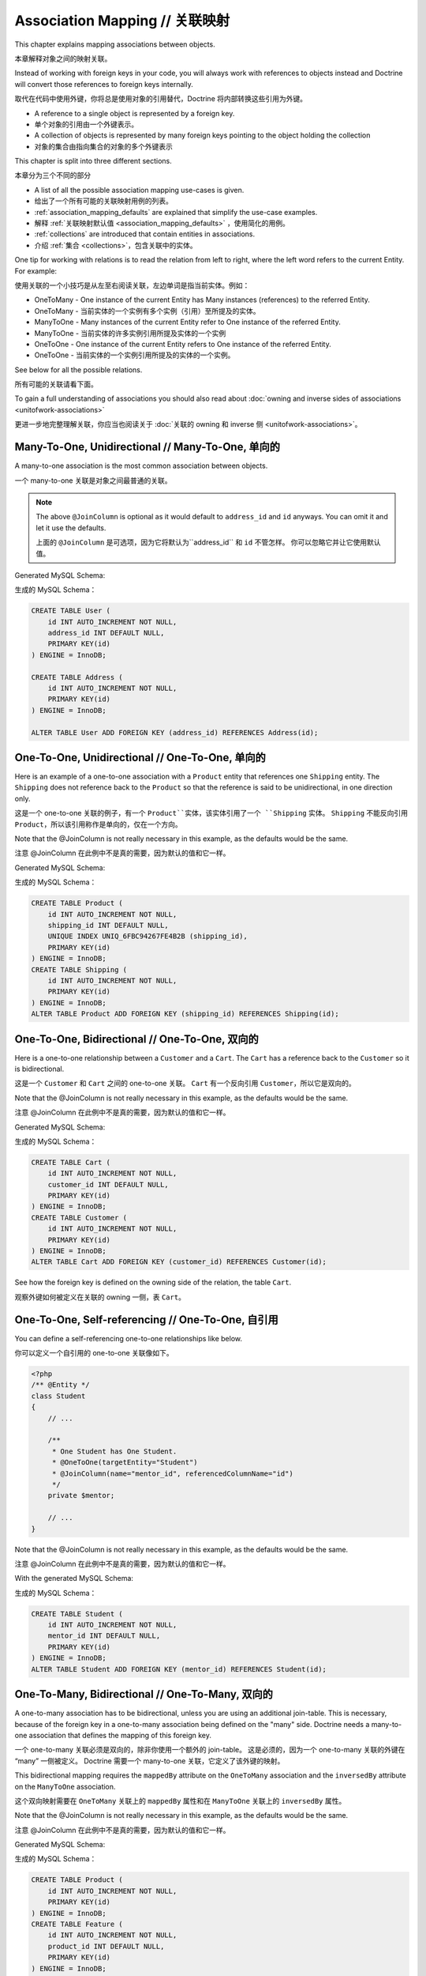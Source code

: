 Association Mapping // 关联映射
====================================

This chapter explains mapping associations between objects.

本章解释对象之间的映射关联。

Instead of working with foreign keys in your code, you will always work with
references to objects instead and Doctrine will convert those references
to foreign keys internally.

取代在代码中使用外键，你将总是使用对象的引用替代，Doctrine 将内部转换这些引用为外键。

- A reference to a single object is represented by a foreign key.
- 单个对象的引用由一个外键表示。
- A collection of objects is represented by many foreign keys pointing to the object holding the collection
- 对象的集合由指向集合的对象的多个外键表示

This chapter is split into three different sections.

本章分为三个不同的部分

- A list of all the possible association mapping use-cases is given.
- 给出了一个所有可能的关联映射用例的列表。
- :ref:`association_mapping_defaults` are explained that simplify the use-case examples.
- 解释 :ref:`关联映射默认值 <association_mapping_defaults>` ，使用简化的用例。
- :ref:`collections` are introduced that contain entities in associations.
- 介绍 :ref:`集合 <collections>`，包含关联中的实体。

One tip for working with relations is to read the relation from left to right, where the left word refers to the current Entity. For example:

使用关联的一个小技巧是从左至右阅读关联，左边单词是指当前实体。例如：

- OneToMany - One instance of the current Entity has Many instances (references) to the referred Entity.
- OneToMany - 当前实体的一个实例有多个实例（引用）至所提及的实体。
- ManyToOne - Many instances of the current Entity refer to One instance of the referred Entity.
- ManyToOne - 当前实体的许多实例引用所提及实体的一个实例
- OneToOne - One instance of the current Entity refers to One instance of the referred Entity.
- OneToOne - 当前实体的一个实例引用所提及的实体的一个实例。

See below for all the possible relations. 

所有可能的关联请看下面。

To gain a full understanding of associations you should also read about :doc:`owning and
inverse sides of associations <unitofwork-associations>`

更进一步地完整理解关联，你应当也阅读关于 :doc:`关联的 owning 和 inverse 侧 <unitofwork-associations>`。

Many-To-One, Unidirectional // Many-To-One, 单向的
--------------------------------------------------------

A many-to-one association is the most common association between objects.

一个 many-to-one 关联是对象之间最普通的关联。

.. configuration-block::

    .. code-block:: php

        <?php
        /** @Entity */
        class User
        {
            // ...

            /**
             * Many Users have One Address.
             * @ManyToOne(targetEntity="Address")
             * @JoinColumn(name="address_id", referencedColumnName="id")
             */
            private $address;
        }

        /** @Entity */
        class Address
        {
            // ...
        }

    .. code-block:: xml

        <doctrine-mapping>
            <entity name="User">
                <many-to-one field="address" target-entity="Address">
                    <join-column name="address_id" referenced-column-name="id" />
                </many-to-one>
            </entity>
        </doctrine-mapping>

    .. code-block:: yaml

        User:
          type: entity
          manyToOne:
            address:
              targetEntity: Address
              joinColumn:
                name: address_id
                referencedColumnName: id


.. note::

    The above ``@JoinColumn`` is optional as it would default
    to ``address_id`` and ``id`` anyways. You can omit it and let it
    use the defaults.

    上面的 ``@JoinColumn`` 是可选项，因为它将默认为``address_id`` 和 ``id`` 不管怎样。
    你可以忽略它并让它使用默认值。

Generated MySQL Schema:

生成的 MySQL Schema：

.. code-block:: sql

    CREATE TABLE User (
        id INT AUTO_INCREMENT NOT NULL,
        address_id INT DEFAULT NULL,
        PRIMARY KEY(id)
    ) ENGINE = InnoDB;

    CREATE TABLE Address (
        id INT AUTO_INCREMENT NOT NULL,
        PRIMARY KEY(id)
    ) ENGINE = InnoDB;

    ALTER TABLE User ADD FOREIGN KEY (address_id) REFERENCES Address(id);

One-To-One, Unidirectional // One-To-One, 单向的
-----------------------------------------------------

Here is an example of a one-to-one association with a ``Product`` entity that
references one ``Shipping`` entity. The ``Shipping`` does not reference back to
the ``Product`` so that the reference is said to be unidirectional, in one
direction only.

这是一个 one-to-one 关联的例子，有一个 ``Product``实体，该实体引用了一个 ``Shipping`` 实体。
``Shipping`` 不能反向引用 ``Product``，所以该引用称作是单向的，仅在一个方向。

.. configuration-block::

    .. code-block:: php

        <?php
        /** @Entity */
        class Product
        {
            // ...

            /**
             * One Product has One Shipping.
             * @OneToOne(targetEntity="Shipping")
             * @JoinColumn(name="shipping_id", referencedColumnName="id")
             */
            private $shipping;

            // ...
        }

        /** @Entity */
        class Shipping
        {
            // ...
        }

    .. code-block:: xml

        <doctrine-mapping>
            <entity class="Product">
                <one-to-one field="shipping" target-entity="Shipping">
                    <join-column name="shipping_id" referenced-column-name="id" />
                </one-to-one>
            </entity>
        </doctrine-mapping>

    .. code-block:: yaml

        Product:
          type: entity
          oneToOne:
            shipping:
              targetEntity: Shipping
              joinColumn:
                name: shipping_id
                referencedColumnName: id

Note that the @JoinColumn is not really necessary in this example,
as the defaults would be the same.

注意 @JoinColumn 在此例中不是真的需要，因为默认的值和它一样。

Generated MySQL Schema:

生成的 MySQL Schema：

.. code-block:: sql

    CREATE TABLE Product (
        id INT AUTO_INCREMENT NOT NULL,
        shipping_id INT DEFAULT NULL,
        UNIQUE INDEX UNIQ_6FBC94267FE4B2B (shipping_id),
        PRIMARY KEY(id)
    ) ENGINE = InnoDB;
    CREATE TABLE Shipping (
        id INT AUTO_INCREMENT NOT NULL,
        PRIMARY KEY(id)
    ) ENGINE = InnoDB;
    ALTER TABLE Product ADD FOREIGN KEY (shipping_id) REFERENCES Shipping(id);

One-To-One, Bidirectional // One-To-One, 双向的
----------------------------------------------------

Here is a one-to-one relationship between a ``Customer`` and a
``Cart``. The ``Cart`` has a reference back to the ``Customer`` so
it is bidirectional.

这是一个 ``Customer`` 和 ``Cart`` 之间的 one-to-one 关联。
``Cart`` 有一个反向引用 ``Customer``，所以它是双向的。

.. configuration-block::

    .. code-block:: php

        <?php
        /** @Entity */
        class Customer
        {
            // ...

            /**
             * One Customer has One Cart.
             * @OneToOne(targetEntity="Cart", mappedBy="customer")
             */
            private $cart;

            // ...
        }

        /** @Entity */
        class Cart
        {
            // ...

            /**
             * One Cart has One Customer.
             * @OneToOne(targetEntity="Customer", inversedBy="cart")
             * @JoinColumn(name="customer_id", referencedColumnName="id")
             */
            private $customer;

            // ...
        }

    .. code-block:: xml

        <doctrine-mapping>
            <entity name="Customer">
                <one-to-one field="cart" target-entity="Cart" mapped-by="customer" />
            </entity>
            <entity name="Cart">
                <one-to-one field="customer" target-entity="Customer" inversed-by="cart">
                    <join-column name="customer_id" referenced-column-name="id" />
                </one-to-one>
            </entity>
        </doctrine-mapping>

    .. code-block:: yaml

        Customer:
          oneToOne:
            cart:
              targetEntity: Cart
              mappedBy: customer
        Cart:
          oneToOne:
            customer:
              targetEntity: Customer
              inversedBy: cart
              joinColumn:
                name: customer_id
                referencedColumnName: id

Note that the @JoinColumn is not really necessary in this example,
as the defaults would be the same.

注意 @JoinColumn 在此例中不是真的需要，因为默认的值和它一样。

Generated MySQL Schema:

生成的 MySQL Schema：

.. code-block:: sql

    CREATE TABLE Cart (
        id INT AUTO_INCREMENT NOT NULL,
        customer_id INT DEFAULT NULL,
        PRIMARY KEY(id)
    ) ENGINE = InnoDB;
    CREATE TABLE Customer (
        id INT AUTO_INCREMENT NOT NULL,
        PRIMARY KEY(id)
    ) ENGINE = InnoDB;
    ALTER TABLE Cart ADD FOREIGN KEY (customer_id) REFERENCES Customer(id);

See how the foreign key is defined on the owning side of the
relation, the table ``Cart``.

观察外键如何被定义在关联的 owning 一侧，表 ``Cart``。

One-To-One, Self-referencing // One-To-One, 自引用
-------------------------------------------------------

You can define a self-referencing one-to-one relationships like
below.

你可以定义一个自引用的 one-to-one 关联像如下。

.. code-block:: php

    <?php
    /** @Entity */
    class Student
    {
        // ...

        /**
         * One Student has One Student.
         * @OneToOne(targetEntity="Student")
         * @JoinColumn(name="mentor_id", referencedColumnName="id")
         */
        private $mentor;

        // ...
    }

Note that the @JoinColumn is not really necessary in this example,
as the defaults would be the same.

注意 @JoinColumn 在此例中不是真的需要，因为默认的值和它一样。

With the generated MySQL Schema:

生成的 MySQL Schema：

.. code-block:: sql

    CREATE TABLE Student (
        id INT AUTO_INCREMENT NOT NULL,
        mentor_id INT DEFAULT NULL,
        PRIMARY KEY(id)
    ) ENGINE = InnoDB;
    ALTER TABLE Student ADD FOREIGN KEY (mentor_id) REFERENCES Student(id);

One-To-Many, Bidirectional // One-To-Many, 双向的
------------------------------------------------------

A one-to-many association has to be bidirectional, unless you are using an
additional join-table. This is necessary, because of the foreign key
in a one-to-many association being defined on the "many" side. Doctrine
needs a many-to-one association that defines the mapping of this
foreign key.

一个 one-to-many 关联必须是双向的，除非你使用一个额外的 join-table。
这是必须的，因为一个 one-to-many 关联的外键在 “many” 一侧被定义。
Doctrine 需要一个 many-to-one 关联，它定义了该外键的映射。

This bidirectional mapping requires the ``mappedBy`` attribute on the
``OneToMany`` association and the ``inversedBy`` attribute on the ``ManyToOne``
association.

这个双向映射需要在 ``OneToMany`` 关联上的 ``mappedBy`` 属性和在 ``ManyToOne`` 关联上的 ``inversedBy`` 属性。

.. configuration-block::

    .. code-block:: php

        <?php
        use Doctrine\Common\Collections\ArrayCollection;

        /** @Entity */
        class Product
        {
            // ...
            /**
             * One Product has Many Features.
             * @OneToMany(targetEntity="Feature", mappedBy="product")
             */
            private $features;
            // ...

            public function __construct() {
                $this->features = new ArrayCollection();
            }
        }

        /** @Entity */
        class Feature
        {
            // ...
            /**
             * Many Features have One Product.
             * @ManyToOne(targetEntity="Product", inversedBy="features")
             * @JoinColumn(name="product_id", referencedColumnName="id")
             */
            private $product;
            // ...
        }

    .. code-block:: xml

        <doctrine-mapping>
            <entity name="Product">
                <one-to-many field="features" target-entity="Feature" mapped-by="product" />
            </entity>
            <entity name="Feature">
                <many-to-one field="product" target-entity="Product" inversed-by="features">
                    <join-column name="product_id" referenced-column-name="id" />
                </many-to-one>
            </entity>
        </doctrine-mapping>

    .. code-block:: yaml

        Product:
          type: entity
          oneToMany:
            features:
              targetEntity: Feature
              mappedBy: product
        Feature:
          type: entity
          manyToOne:
            product:
              targetEntity: Product
              inversedBy: features
              joinColumn:
                name: product_id
                referencedColumnName: id

Note that the @JoinColumn is not really necessary in this example,
as the defaults would be the same.

注意 @JoinColumn 在此例中不是真的需要，因为默认的值和它一样。

Generated MySQL Schema:

生成的 MySQL Schema：

.. code-block:: sql

    CREATE TABLE Product (
        id INT AUTO_INCREMENT NOT NULL,
        PRIMARY KEY(id)
    ) ENGINE = InnoDB;
    CREATE TABLE Feature (
        id INT AUTO_INCREMENT NOT NULL,
        product_id INT DEFAULT NULL,
        PRIMARY KEY(id)
    ) ENGINE = InnoDB;
    ALTER TABLE Feature ADD FOREIGN KEY (product_id) REFERENCES Product(id);

One-To-Many, Unidirectional with Join Table // One-To-Many, 具有 Join Table 的单向的
----------------------------------------------------------------------------------------

A unidirectional one-to-many association can be mapped through a
join table. From Doctrine's point of view, it is simply mapped as a
unidirectional many-to-many whereby a unique constraint on one of
the join columns enforces the one-to-many cardinality.

一个单向 one-to-many 关联可以通过联结表（join table）来映射。从 Doctrine 的角度看，
它简单地映射为一个单向的 many-to-many，凭借在 join 列之一上的唯一约束强制该 one-to-many 基数性（cardinality）。

The following example sets up such a unidirectional one-to-many association:

以下的例子配置了这样一个单向 one-to-many 关联：

.. configuration-block::

    .. code-block:: php

        <?php
        /** @Entity */
        class User
        {
            // ...

            /**
             * Many User have Many Phonenumbers.
             * @ManyToMany(targetEntity="Phonenumber")
             * @JoinTable(name="users_phonenumbers",
             *      joinColumns={@JoinColumn(name="user_id", referencedColumnName="id")},
             *      inverseJoinColumns={@JoinColumn(name="phonenumber_id", referencedColumnName="id", unique=true)}
             *      )
             */
            private $phonenumbers;

            public function __construct()
            {
                $this->phonenumbers = new \Doctrine\Common\Collections\ArrayCollection();
            }

            // ...
        }

        /** @Entity */
        class Phonenumber
        {
            // ...
        }

    .. code-block:: xml

        <doctrine-mapping>
            <entity name="User">
                <many-to-many field="phonenumbers" target-entity="Phonenumber">
                    <join-table name="users_phonenumbers">
                        <join-columns>
                            <join-column name="user_id" referenced-column-name="id" />
                        </join-columns>
                        <inverse-join-columns>
                            <join-column name="phonenumber_id" referenced-column-name="id" unique="true" />
                        </inverse-join-columns>
                    </join-table>
                </many-to-many>
            </entity>
        </doctrine-mapping>

    .. code-block:: yaml

        User:
          type: entity
          manyToMany:
            phonenumbers:
              targetEntity: Phonenumber
              joinTable:
                name: users_phonenumbers
                joinColumns:
                  user_id:
                    referencedColumnName: id
                inverseJoinColumns:
                  phonenumber_id:
                    referencedColumnName: id
                    unique: true


Generates the following MySQL Schema:

生成以下 MySQL Schema：

.. code-block:: sql

    CREATE TABLE User (
        id INT AUTO_INCREMENT NOT NULL,
        PRIMARY KEY(id)
    ) ENGINE = InnoDB;

    CREATE TABLE users_phonenumbers (
        user_id INT NOT NULL,
        phonenumber_id INT NOT NULL,
        UNIQUE INDEX users_phonenumbers_phonenumber_id_uniq (phonenumber_id),
        PRIMARY KEY(user_id, phonenumber_id)
    ) ENGINE = InnoDB;

    CREATE TABLE Phonenumber (
        id INT AUTO_INCREMENT NOT NULL,
        PRIMARY KEY(id)
    ) ENGINE = InnoDB;

    ALTER TABLE users_phonenumbers ADD FOREIGN KEY (user_id) REFERENCES User(id);
    ALTER TABLE users_phonenumbers ADD FOREIGN KEY (phonenumber_id) REFERENCES Phonenumber(id);

One-To-Many, Self-referencing // One-To-Many, 自引用
---------------------------------------------------------

You can also setup a one-to-many association that is
self-referencing. In this example we setup a hierarchy of
``Category`` objects by creating a self referencing relationship.
This effectively models a hierarchy of categories and from the
database perspective is known as an adjacency list approach.

你也可以配置一个自引用的 one-to-many 关联。在这个例子中我们通过创建一个自引用关联
配置了一个 ``Category`` 对象的层次结构。这有效地塑造了一个分类的层次结构，
从数据库的角度被称为邻接表方法。

.. configuration-block::

    .. code-block:: php

        <?php
        /** @Entity */
        class Category
        {
            // ...
            /**
             * One Category has Many Categories.
             * @OneToMany(targetEntity="Category", mappedBy="parent")
             */
            private $children;

            /**
             * Many Categories have One Category.
             * @ManyToOne(targetEntity="Category", inversedBy="children")
             * @JoinColumn(name="parent_id", referencedColumnName="id")
             */
            private $parent;
            // ...

            public function __construct() {
                $this->children = new \Doctrine\Common\Collections\ArrayCollection();
            }
        }

    .. code-block:: xml

        <doctrine-mapping>
            <entity name="Category">
                <one-to-many field="children" target-entity="Category" mapped-by="parent" />
                <many-to-one field="parent" target-entity="Category" inversed-by="children" />
            </entity>
        </doctrine-mapping>

    .. code-block:: yaml

        Category:
          type: entity
          oneToMany:
            children:
              targetEntity: Category
              mappedBy: parent
          manyToOne:
            parent:
              targetEntity: Category
              inversedBy: children

Note that the @JoinColumn is not really necessary in this example,
as the defaults would be the same.

注意 @JoinColumn 在此例中不是真的需要，因为默认的值和它一样。

Generated MySQL Schema:

生成以下 MySQL Schema：

.. code-block:: sql

    CREATE TABLE Category (
        id INT AUTO_INCREMENT NOT NULL,
        parent_id INT DEFAULT NULL,
        PRIMARY KEY(id)
    ) ENGINE = InnoDB;
    ALTER TABLE Category ADD FOREIGN KEY (parent_id) REFERENCES Category(id);

Many-To-Many, Unidirectional // Many-To-Many，单向的
---------------------------------------------------------

Real many-to-many associations are less common. The following
example shows a unidirectional association between User and Group
entities:

真正的 many-to-many 关联不太常见。
下面这个例子展示一个 User 和 Group 实体之间的单向关联

.. configuration-block::

    .. code-block:: php

        <?php
        /** @Entity */
        class User
        {
            // ...

            /**
             * Many Users have Many Groups.
             * @ManyToMany(targetEntity="Group")
             * @JoinTable(name="users_groups",
             *      joinColumns={@JoinColumn(name="user_id", referencedColumnName="id")},
             *      inverseJoinColumns={@JoinColumn(name="group_id", referencedColumnName="id")}
             *      )
             */
            private $groups;

            // ...

            public function __construct() {
                $this->groups = new \Doctrine\Common\Collections\ArrayCollection();
            }
        }

        /** @Entity */
        class Group
        {
            // ...
        }

    .. code-block:: xml

        <doctrine-mapping>
            <entity name="User">
                <many-to-many field="groups" target-entity="Group">
                    <join-table name="users_groups">
                        <join-columns>
                            <join-column name="user_id" referenced-column-name="id" />
                        </join-columns>
                        <inverse-join-columns>
                            <join-column name="group_id" referenced-column-name="id" />
                        </inverse-join-columns>
                    </join-table>
                </many-to-many>
            </entity>
        </doctrine-mapping>

    .. code-block:: yaml

        User:
          type: entity
          manyToMany:
            groups:
              targetEntity: Group
              joinTable:
                name: users_groups
                joinColumns:
                  user_id:
                    referencedColumnName: id
                inverseJoinColumns:
                  group_id:
                    referencedColumnName: id

Generated MySQL Schema:

生成的 MySQL Schema：

.. code-block:: sql

    CREATE TABLE User (
        id INT AUTO_INCREMENT NOT NULL,
        PRIMARY KEY(id)
    ) ENGINE = InnoDB;
    CREATE TABLE users_groups (
        user_id INT NOT NULL,
        group_id INT NOT NULL,
        PRIMARY KEY(user_id, group_id)
    ) ENGINE = InnoDB;
    CREATE TABLE Group (
        id INT AUTO_INCREMENT NOT NULL,
        PRIMARY KEY(id)
    ) ENGINE = InnoDB;
    ALTER TABLE users_groups ADD FOREIGN KEY (user_id) REFERENCES User(id);
    ALTER TABLE users_groups ADD FOREIGN KEY (group_id) REFERENCES Group(id);

.. note::

    Why are many-to-many associations less common? Because
    frequently you want to associate additional attributes with an
    association, in which case you introduce an association class.
    Consequently, the direct many-to-many association disappears and is
    replaced by one-to-many/many-to-one associations between the 3
    participating classes.

    为何 many-to-many 不常见？因为经常你想用一个关联来关联额外属性，这种情况你采用一个关联类。
    因此，直接的 many-to-many 关联不存在了，取而代之的是3个类之间参与的 one-to-many/many-to-one 关联。

Many-To-Many, Bidirectional // Many-To-Many, 双向的
--------------------------------------------------------

Here is a similar many-to-many relationship as above except this
one is bidirectional.

这是一个类似 many-to-many 关联，和上面不同的是它是双向的。

.. configuration-block::

    .. code-block:: php

        <?php
        /** @Entity */
        class User
        {
            // ...

            /**
             * Many Users have Many Groups.
             * @ManyToMany(targetEntity="Group", inversedBy="users")
             * @JoinTable(name="users_groups")
             */
            private $groups;

            public function __construct() {
                $this->groups = new \Doctrine\Common\Collections\ArrayCollection();
            }

            // ...
        }

        /** @Entity */
        class Group
        {
            // ...
            /**
             * Many Groups have Many Users.
             * @ManyToMany(targetEntity="User", mappedBy="groups")
             */
            private $users;

            public function __construct() {
                $this->users = new \Doctrine\Common\Collections\ArrayCollection();
            }

            // ...
        }

    .. code-block:: xml

        <doctrine-mapping>
            <entity name="User">
                <many-to-many field="groups" inversed-by="users" target-entity="Group">
                    <join-table name="users_groups">
                        <join-columns>
                            <join-column name="user_id" referenced-column-name="id" />
                        </join-columns>
                        <inverse-join-columns>
                            <join-column name="group_id" referenced-column-name="id" />
                        </inverse-join-columns>
                    </join-table>
                </many-to-many>
            </entity>

            <entity name="Group">
                <many-to-many field="users" mapped-by="groups" target-entity="User"/>
            </entity>
        </doctrine-mapping>

    .. code-block:: yaml

        User:
          type: entity
          manyToMany:
            groups:
              targetEntity: Group
              inversedBy: users
              joinTable:
                name: users_groups
                joinColumns:
                  user_id:
                    referencedColumnName: id
                inverseJoinColumns:
                  group_id:
                    referencedColumnName: id

        Group:
          type: entity
          manyToMany:
            users:
              targetEntity: User
              mappedBy: groups

The MySQL schema is exactly the same as for the Many-To-Many
uni-directional case above.

这个 MySQL Schema 完全地与上面 Many-To-Many 单向的例子一样。

Owning and Inverse Side on a ManyToMany association // ManyToMany 关联上的 Owning and Inverse 侧
~~~~~~~~~~~~~~~~~~~~~~~~~~~~~~~~~~~~~~~~~~~~~~~~~~~~~~~~~~~~~~~~~~~~~~~~~~~~~~~~~~~~~~~~~~~~~~~~~~~~

For Many-To-Many associations you can chose which entity is the
owning and which the inverse side. There is a very simple semantic
rule to decide which side is more suitable to be the owning side
from a developers perspective. You only have to ask yourself, which
entity is responsible for the connection management and pick that
as the owning side.

对于 Many-To-Many 关联你可以选择那个实体是 owning 一侧，另一个实体是 inverse 一侧。
从一个开发者的角度，有一个很简单的语义化规则来确定那一侧更为合适作为 owning 一侧。
你只需问自己，那个实体是负责连接管理，那么这一侧就是 owning 一侧。

Take an example of two entities ``Article`` and ``Tag``. Whenever
you want to connect an Article to a Tag and vice-versa, it is
mostly the Article that is responsible for this relation. Whenever
you add a new article, you want to connect it with existing or new
tags. Your create Article form will probably support this notion
and allow to specify the tags directly. This is why you should pick
the Article as owning side, as it makes the code more
understandable:

举个例子有两个实体 ``Article`` 和 ``Tag``。
每当你想要连接 Article 至 Tag，反之亦然，通常 Article 负责此关联。
每当你添加一篇新的 Article，你想要用现有的或新的 tags 连接它。
你创建的 Article 的表单将很可能支持这个功能并允许直接指定 tags。
这就是为何你应该选择 Article 作为 owning 一侧，因为它使代码更容易理解：


.. code-block:: php

    <?php
    class Article
    {
        private $tags;

        public function addTag(Tag $tag)
        {
            $tag->addArticle($this); // synchronously updating inverse side
            $this->tags[] = $tag;
        }
    }

    class Tag
    {
        private $articles;

        public function addArticle(Article $article)
        {
            $this->articles[] = $article;
        }
    }

This allows to group the tag adding on the ``Article`` side of the
association:

这允许在关联的 ``Article`` 一侧上分组 tag 的添加。

.. code-block:: php

    <?php
    $article = new Article();
    $article->addTag($tagA);
    $article->addTag($tagB);

Many-To-Many, Self-referencing // Many-To-Many, 自引用
-----------------------------------------------------------

You can even have a self-referencing many-to-many association. A
common scenario is where a ``User`` has friends and the target
entity of that relationship is a ``User`` so it is self
referencing. In this example it is bidirectional so ``User`` has a
field named ``$friendsWithMe`` and ``$myFriends``.

你甚至可以有一个自引用的 many-to-many 关联。
一个常见的场景，一个 ``User`` 有多个朋友，并且关联的目标实体也是一个 ``User``，所以它是自引用。
在此例中，它是双向的，所以 ``User`` 有一个命名的字段 ``$friendsWithMe`` 及 ``$myFriends``。

.. code-block:: php

    <?php
    /** @Entity */
    class User
    {
        // ...

        /**
         * Many Users have Many Users.
         * @ManyToMany(targetEntity="User", mappedBy="myFriends")
         */
        private $friendsWithMe;

        /**
         * Many Users have many Users.
         * @ManyToMany(targetEntity="User", inversedBy="friendsWithMe")
         * @JoinTable(name="friends",
         *      joinColumns={@JoinColumn(name="user_id", referencedColumnName="id")},
         *      inverseJoinColumns={@JoinColumn(name="friend_user_id", referencedColumnName="id")}
         *      )
         */
        private $myFriends;

        public function __construct() {
            $this->friendsWithMe = new \Doctrine\Common\Collections\ArrayCollection();
            $this->myFriends = new \Doctrine\Common\Collections\ArrayCollection();
        }

        // ...
    }

Generated MySQL Schema:

生成的 MySQL Schema：

.. code-block:: sql

    CREATE TABLE User (
        id INT AUTO_INCREMENT NOT NULL,
        PRIMARY KEY(id)
    ) ENGINE = InnoDB;
    CREATE TABLE friends (
        user_id INT NOT NULL,
        friend_user_id INT NOT NULL,
        PRIMARY KEY(user_id, friend_user_id)
    ) ENGINE = InnoDB;
    ALTER TABLE friends ADD FOREIGN KEY (user_id) REFERENCES User(id);
    ALTER TABLE friends ADD FOREIGN KEY (friend_user_id) REFERENCES User(id);

.. _association_mapping_defaults:

Mapping Defaults // 映射默认值
----------------------------------

The ``@JoinColumn`` and ``@JoinTable`` definitions are usually optional and have
sensible default values. The defaults for a join column in a
one-to-one/many-to-one association is as follows:

``@JoinColumn`` 和 ``@JoinTable`` 定义通常是可选的且有一个合理的默认值。
在 one-to-one/many-to-one 关联中 join 列的默认值如下：

::

    name: "<fieldname>_id"
    referencedColumnName: "id"

As an example, consider this mapping:

作为例子，思考这个映射：

.. configuration-block::

    .. code-block:: php

        <?php
        /** @OneToOne(targetEntity="Shipping") */
        private $shipping;

    .. code-block:: xml

        <doctrine-mapping>
            <entity class="Product">
                <one-to-one field="shipping" target-entity="Shipping" />
            </entity>
        </doctrine-mapping>

    .. code-block:: yaml

        Product:
          type: entity
          oneToOne:
            shipping:
              targetEntity: Shipping

This is essentially the same as the following, more verbose,
mapping:

这本质上与下面相同，更详细的映射：

.. configuration-block::

    .. code-block:: php

        <?php
        /**
         * One Product has One Shipping.
         * @OneToOne(targetEntity="Shipping")
         * @JoinColumn(name="shipping_id", referencedColumnName="id")
         */
        private $shipping;

    .. code-block:: xml

        <doctrine-mapping>
            <entity class="Product">
                <one-to-one field="shipping" target-entity="Shipping">
                    <join-column name="shipping_id" referenced-column-name="id" />
                </one-to-one>
            </entity>
        </doctrine-mapping>

    .. code-block:: yaml

        Product:
          type: entity
          oneToOne:
            shipping:
              targetEntity: Shipping
              joinColumn:
                name: shipping_id
                referencedColumnName: id

The @JoinTable definition used for many-to-many mappings has
similar defaults. As an example, consider this mapping:

被用于 many-to-many 映射的 @JoinTable 定义有类似的默认值。
作为例子，思考这个映射：

.. configuration-block::

    .. code-block:: php

        <?php
        class User
        {
            //...
            /** @ManyToMany(targetEntity="Group") */
            private $groups;
            //...
        }

    .. code-block:: xml

        <doctrine-mapping>
            <entity class="User">
                <many-to-many field="groups" target-entity="Group" />
            </entity>
        </doctrine-mapping>

    .. code-block:: yaml

        User:
          type: entity
          manyToMany:
            groups:
              targetEntity: Group

This is essentially the same as the following, more verbose, mapping:

这本质上与下面相同，更详细的映射：

.. configuration-block::

    .. code-block:: php

        <?php
        class User
        {
            //...
            /**
             * Many Users have Many Groups.
             * @ManyToMany(targetEntity="Group")
             * @JoinTable(name="User_Group",
             *      joinColumns={@JoinColumn(name="User_id", referencedColumnName="id")},
             *      inverseJoinColumns={@JoinColumn(name="Group_id", referencedColumnName="id")}
             *      )
             */
            private $groups;
            //...
        }

    .. code-block:: xml

        <doctrine-mapping>
            <entity class="User">
                <many-to-many field="groups" target-entity="Group">
                    <join-table name="User_Group">
                        <join-columns>
                            <join-column id="User_id" referenced-column-name="id" />
                        </join-columns>
                        <inverse-join-columns>
                            <join-column id="Group_id" referenced-column-name="id" />
                        </inverse-join-columns>
                    </join-table>
                </many-to-many>
            </entity>
        </doctrine-mapping>

    .. code-block:: yaml

        User:
          type: entity
          manyToMany:
            groups:
              targetEntity: Group
              joinTable:
                name: User_Group
                joinColumns:
                  User_id:
                    referencedColumnName: id
                inverseJoinColumns:
                  Group_id:
                    referencedColumnName: id

In that case, the name of the join table defaults to a combination
of the simple, unqualified class names of the participating
classes, separated by an underscore character. The names of the
join columns default to the simple, unqualified class name of the
targeted class followed by "\_id". The referencedColumnName always
defaults to "id", just as in one-to-one or many-to-one mappings.

在那个例子中，join 表名称默认为简单的组合参与类的绝对类名，由下划线字符分隔。
join 列名称默认为简单的默认为目标类的绝对类名后跟随“\_id”。
referencedColumnName 总是默认为“id”，如同在 one-to-one 或 many-to-one 映射中那样。

If you accept these defaults, you can reduce the mapping code to a
minimum.

如果你接受这些默认值，你可以减少映射的代码至最小。

.. _collections:

Collections // 集合
------------------------

Unfortunately, PHP arrays, while being great for many things, are missing
features that make them suitable for lazy loading in the context of an ORM.
This is why in all the examples of many-valued associations in this manual we
will make use of a ``Collection`` interface and its
default implementation ``ArrayCollection`` that are both defined in the
``Doctrine\Common\Collections`` namespace. A collection implements
the PHP interfaces ``ArrayAccess``, ``Traversable`` and ``Countable``.

不幸的是，PHP 数组缺乏一些在 ORM 上下文中使它们适合懒加载的特性，尽管它多数情况下表现良好。
这就是为何本手册中所有多值（many-valued）关联的例子中我们将使用 ``Collection`` 接口及其
默认实现 ``ArrayCollection``，这俩都被定义在 ``Doctrine\Common\Collections`` 命名空间中。
一个集合实现了 PHP 的 ``ArrayAccess``、``Traversable`` 和 ``Countable`` 接口。

.. note::

    The Collection interface and ArrayCollection class,
    like everything else in the Doctrine namespace, are neither part of
    the ORM, nor the DBAL, it is a plain PHP class that has no outside
    dependencies apart from dependencies on PHP itself (and the SPL).
    Therefore using this class in your model and elsewhere
    does not introduce a coupling to the ORM.

    该 Collection 接口和 ArrayCollection 类与其他在 Doctrine 命名空间中的类类似，
    并不是 ORM 或 DBAL 的一部分，它是一个无外部依赖的纯 PHP 类，除了依赖 PHP 本身（和 SPL）。
    因此，在你的模型中或其他地方使用这个类并不会引入与该 ORM 的耦合。

Initializing Collections // 初始化集合
------------------------------------------

You should always initialize the collections of your ``@OneToMany``
and ``@ManyToMany`` associations in the constructor of your entities:

在实体的构造器中，你应当总是初始化你的 ``@OneToMany`` 和 ``@ManyToMany`` 关联的集合：

.. code-block:: php

    <?php
    use Doctrine\Common\Collections\Collection;
    use Doctrine\Common\Collections\ArrayCollection;

    /** @Entity */
    class User
    {
        /**
         * Many Users have Many Groups.
         * @var Collection
         * @ManyToMany(targetEntity="Group")
         */
        private $groups;

        public function __construct()
        {
            $this->groups = new ArrayCollection();
        }

        public function getGroups()
        {
            return $this->groups;
        }
    }

The following code will then work even if the Entity hasn't
been associated with an EntityManager yet:

以下代码甚至于不用与一个 EntityManager 关联也能正常工作：

.. code-block:: php

    <?php
    $group = new Group();
    $user = new User();
    $user->getGroups()->add($group);
